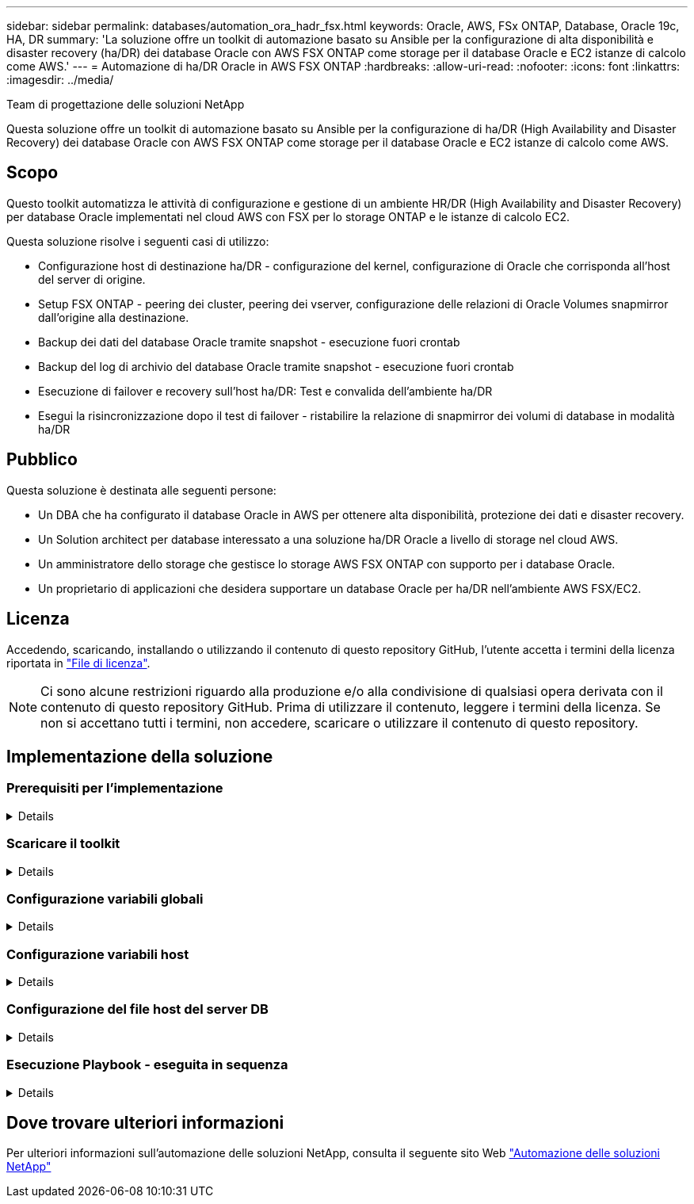 ---
sidebar: sidebar 
permalink: databases/automation_ora_hadr_fsx.html 
keywords: Oracle, AWS, FSx ONTAP, Database, Oracle 19c, HA, DR 
summary: 'La soluzione offre un toolkit di automazione basato su Ansible per la configurazione di alta disponibilità e disaster recovery (ha/DR) dei database Oracle con AWS FSX ONTAP come storage per il database Oracle e EC2 istanze di calcolo come AWS.' 
---
= Automazione di ha/DR Oracle in AWS FSX ONTAP
:hardbreaks:
:allow-uri-read: 
:nofooter: 
:icons: font
:linkattrs: 
:imagesdir: ../media/


Team di progettazione delle soluzioni NetApp

[role="lead"]
Questa soluzione offre un toolkit di automazione basato su Ansible per la configurazione di ha/DR (High Availability and Disaster Recovery) dei database Oracle con AWS FSX ONTAP come storage per il database Oracle e EC2 istanze di calcolo come AWS.



== Scopo

Questo toolkit automatizza le attività di configurazione e gestione di un ambiente HR/DR (High Availability and Disaster Recovery) per database Oracle implementati nel cloud AWS con FSX per lo storage ONTAP e le istanze di calcolo EC2.

Questa soluzione risolve i seguenti casi di utilizzo:

* Configurazione host di destinazione ha/DR - configurazione del kernel, configurazione di Oracle che corrisponda all'host del server di origine.
* Setup FSX ONTAP - peering dei cluster, peering dei vserver, configurazione delle relazioni di Oracle Volumes snapmirror dall'origine alla destinazione.
* Backup dei dati del database Oracle tramite snapshot - esecuzione fuori crontab
* Backup del log di archivio del database Oracle tramite snapshot - esecuzione fuori crontab
* Esecuzione di failover e recovery sull'host ha/DR: Test e convalida dell'ambiente ha/DR
* Esegui la risincronizzazione dopo il test di failover - ristabilire la relazione di snapmirror dei volumi di database in modalità ha/DR




== Pubblico

Questa soluzione è destinata alle seguenti persone:

* Un DBA che ha configurato il database Oracle in AWS per ottenere alta disponibilità, protezione dei dati e disaster recovery.
* Un Solution architect per database interessato a una soluzione ha/DR Oracle a livello di storage nel cloud AWS.
* Un amministratore dello storage che gestisce lo storage AWS FSX ONTAP con supporto per i database Oracle.
* Un proprietario di applicazioni che desidera supportare un database Oracle per ha/DR nell'ambiente AWS FSX/EC2.




== Licenza

Accedendo, scaricando, installando o utilizzando il contenuto di questo repository GitHub, l'utente accetta i termini della licenza riportata in link:https://github.com/NetApp/na_ora_hadr_failover_resync/blob/master/LICENSE.TXT["File di licenza"^].


NOTE: Ci sono alcune restrizioni riguardo alla produzione e/o alla condivisione di qualsiasi opera derivata con il contenuto di questo repository GitHub. Prima di utilizzare il contenuto, leggere i termini della licenza. Se non si accettano tutti i termini, non accedere, scaricare o utilizzare il contenuto di questo repository.



== Implementazione della soluzione



=== Prerequisiti per l'implementazione

[%collapsible]
====
L'implementazione richiede i seguenti prerequisiti.

....
Ansible v.2.10 and higher
ONTAP collection 21.19.1
Python 3
Python libraries:
  netapp-lib
  xmltodict
  jmespath
....
 AWS FSx storage as is available
....
AWS EC2 Instance
  RHEL 7/8, Oracle Linux 7/8
  Network interfaces for NFS, public (internet) and optional management
  Existing Oracle environment on source, and the equivalent Linux operating system at the target
....
====


=== Scaricare il toolkit

[%collapsible]
====
[source, cli]
----
git clone https://github.com/NetApp/na_ora_hadr_failover_resync.git
----
====


=== Configurazione variabili globali

[%collapsible]
====
I playbook Ansible sono basati su variabili. Un esempio di file variabile globale fsx_vars_example.yml è incluso per dimostrare la configurazione tipica. Di seguito sono riportate alcune considerazioni fondamentali:

....
ONTAP - retrieve FSx storage parameters using AWS FSx console for both source and target FSx clusters.
  cluster name: source/destination
  cluster management IP: source/destination
  inter-cluster IP: source/destination
  vserver name: source/destination
  vserver management IP: source/destination
  NFS lifs: source/destination
  cluster credentials: fsxadmin and vsadmin pwd to be updated in roles/ontap_setup/defaults/main.yml file
....
....
Oracle database volumes - they should have been created from AWS FSx console, volume naming should follow strictly with following standard:
  Oracle binary: {{ host_name }}_bin, generally one lun/volume
  Oracle data: {{ host_name }}_data, can be multiple luns/volume, add additional line for each additional lun/volume in variable such as {{ host_name }}_data_01, {{ host_name }}_data_02 ...
  Oracle log: {{ host_name }}_log, can be multiple luns/volume, add additional line for each additional lun/volume in variable such as {{ host_name }}_log_01, {{ host_name }}_log_02 ...
  host_name: as defined in hosts file in root directory, the code is written to be specifically matched up with host name defined in host file.
....
....
Linux and DB specific global variables - keep it as is.
  Enter redhat subscription if you have one, otherwise leave it black.
....
====


=== Configurazione variabili host

[%collapsible]
====
Le variabili host sono definite nella directory host_vars denominata {{ host_name }}.yml. Un esempio di file di variabile host host_name.yml è incluso per dimostrare la configurazione tipica. Di seguito sono riportate alcune considerazioni fondamentali:

....
Oracle - define host specific variables when deploying Oracle in multiple hosts concurrently
  ansible_host: IP address of database server host
  log_archive_mode: enable archive log archiving (true) or not (false)
  oracle_sid: Oracle instance identifier
  pdb: Oracle in a container configuration, name pdb_name string and number of pdbs (Oracle allows 3 pdbs free of multitenant license fee)
  listener_port: Oracle listener port, default 1521
  memory_limit: set Oracle SGA size, normally up to 75% RAM
  host_datastores_nfs: combining of all Oracle volumes (binary, data, and log) as defined in global vars file. If multi luns/volumes, keep exactly the same number of luns/volumes in host_var file
....
....
Linux - define host specific variables at Linux level
  hugepages_nr: set hugepage for large DB with large SGA for performance
  swap_blocks: add swap space to EC2 instance. If swap exist, it will be ignored.
....
====


=== Configurazione del file host del server DB

[%collapsible]
====
L'istanza di AWS EC2 utilizza l'indirizzo IP per la denominazione dell'host per impostazione predefinita. Se usi un nome diverso nel file hosts per Ansible, configura la risoluzione dei nomi degli host nel file /etc/hosts per i server di origine e di destinazione. Di seguito viene riportato un esempio.

....
127.0.0.1   localhost localhost.localdomain localhost4 localhost4.localdomain4
::1         localhost localhost.localdomain localhost6 localhost6.localdomain6
172.30.15.96 db1
172.30.15.107 db2
....
====


=== Esecuzione Playbook - eseguita in sequenza

[%collapsible]
====
. Installa i prerequisiti del controller Ansible.
+
[source, cli]
----
ansible-playbook -i hosts requirements.yml
----
+
[source, cli]
----
ansible-galaxy collection install -r collections/requirements.yml --force
----
. Installare l'istanza del database EC2 di destinazione.
+
[source, cli]
----
ansible-playbook -i hosts ora_dr_setup.yml -u ec2-user --private-key db2.pem -e @vars/fsx_vars.yml
----
. Configura la relazione di snapmirror di FSX ONTAP tra i volumi del database di origine e di destinazione.
+
[source, cli]
----
ansible-playbook -i hosts ontap_setup.yml -u ec2-user --private-key db2.pem -e @vars/fsx_vars.yml
----
. Eseguire il backup dei volumi dei dati dei database Oracle tramite snapshot da crontab.
+
[source, cli]
----
10 * * * * cd /home/admin/na_ora_hadr_failover_resync && /usr/bin/ansible-playbook -i hosts ora_replication_cg.yml -u ec2-user --private-key db1.pem -e @vars/fsx_vars.yml >> logs/snap_data_`date +"%Y-%m%d-%H%M%S"`.log 2>&1
----
. Eseguire il backup dei volumi del registro di archivio dei database Oracle tramite snapshot da crontab.
+
[source, cli]
----
0,20,30,40,50 * * * * cd /home/admin/na_ora_hadr_failover_resync && /usr/bin/ansible-playbook -i hosts ora_replication_logs.yml -u ec2-user --private-key db1.pem -e @vars/fsx_vars.yml >> logs/snap_log_`date +"%Y-%m%d-%H%M%S"`.log 2>&1
----
. Esecuzione di failover e ripristino del database Oracle sull'istanza EC2 DB di destinazione per testare e convalidare la configurazione ha/DR.
+
[source, cli]
----
ansible-playbook -i hosts ora_recovery.yml -u ec2-user --private-key db2.pem -e @vars/fsx_vars.yml
----
. Esegui la risincronizzazione dopo il test di failover - ristabilire la relazione di snapmirror dei volumi di database in modalità di replica.
+
[source, cli]
----
ansible-playbook -i hosts ontap_ora_resync.yml -u ec2-user --private-key db2.pem -e @vars/fsx_vars.yml
----


====


== Dove trovare ulteriori informazioni

Per ulteriori informazioni sull'automazione delle soluzioni NetApp, consulta il seguente sito Web link:../automation/automation_introduction.html["Automazione delle soluzioni NetApp"^]
